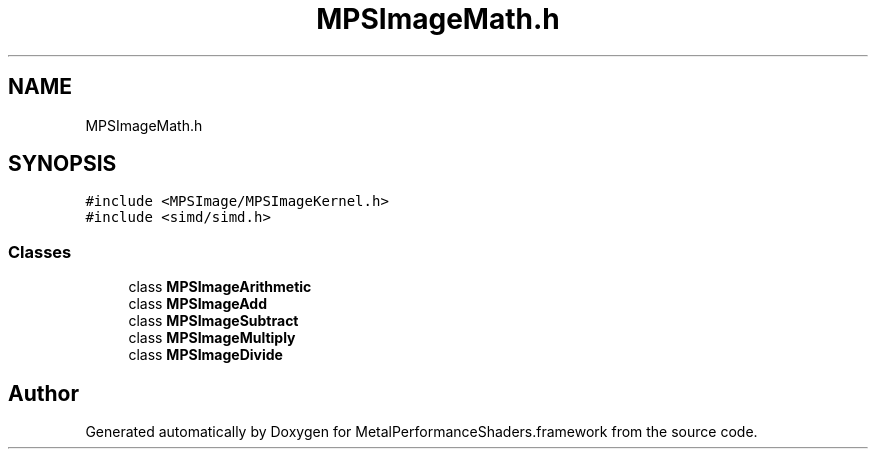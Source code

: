 .TH "MPSImageMath.h" 3 "Thu Feb 8 2018" "Version MetalPerformanceShaders-100" "MetalPerformanceShaders.framework" \" -*- nroff -*-
.ad l
.nh
.SH NAME
MPSImageMath.h
.SH SYNOPSIS
.br
.PP
\fC#include <MPSImage/MPSImageKernel\&.h>\fP
.br
\fC#include <simd/simd\&.h>\fP
.br

.SS "Classes"

.in +1c
.ti -1c
.RI "class \fBMPSImageArithmetic\fP"
.br
.ti -1c
.RI "class \fBMPSImageAdd\fP"
.br
.ti -1c
.RI "class \fBMPSImageSubtract\fP"
.br
.ti -1c
.RI "class \fBMPSImageMultiply\fP"
.br
.ti -1c
.RI "class \fBMPSImageDivide\fP"
.br
.in -1c
.SH "Author"
.PP 
Generated automatically by Doxygen for MetalPerformanceShaders\&.framework from the source code\&.
